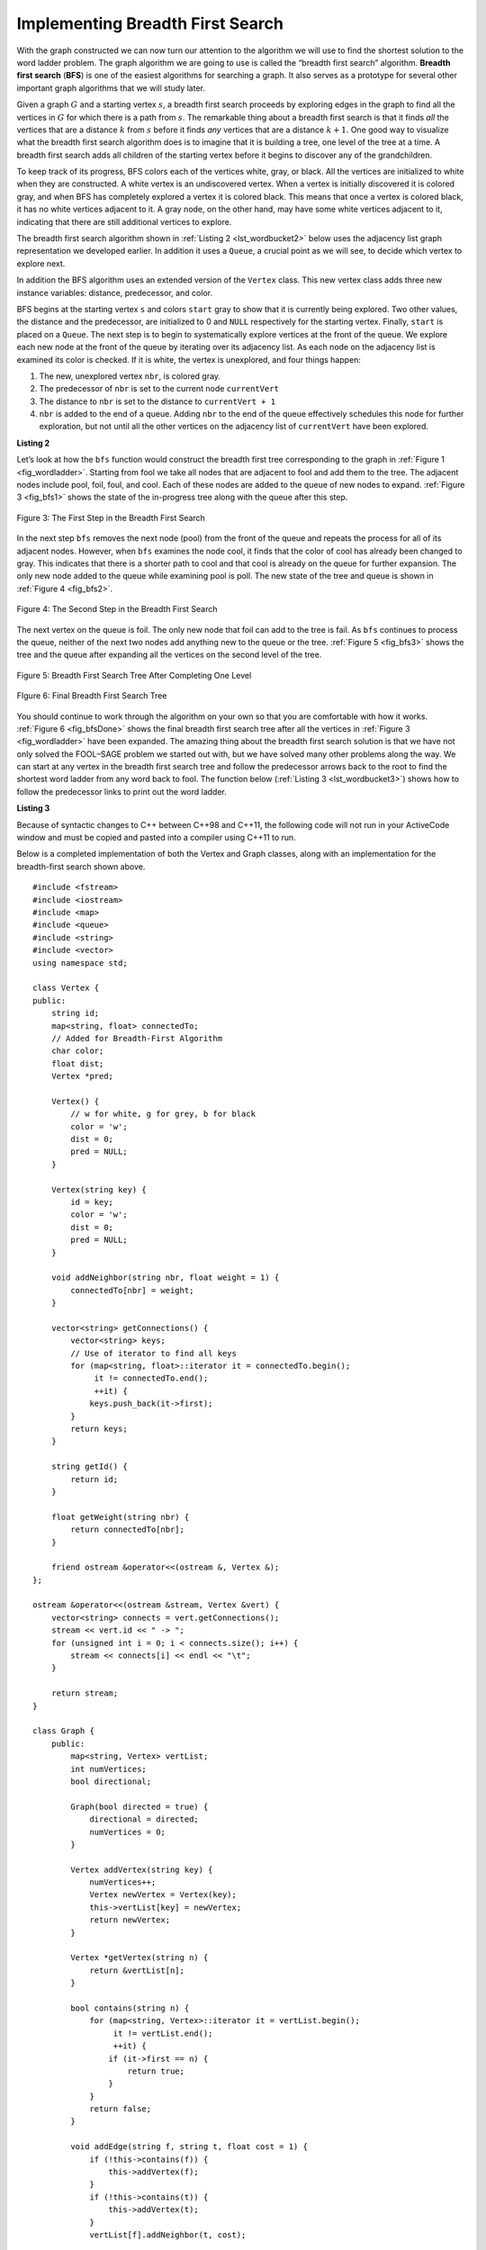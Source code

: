 ..  Copyright (C)  Brad Miller, David Ranum
    This work is licensed under the Creative Commons Attribution-NonCommercial-ShareAlike 4.0 International License. To view a copy of this license, visit http://creativecommons.org/licenses/by-nc-sa/4.0/.


Implementing Breadth First Search
~~~~~~~~~~~~~~~~~~~~~~~~~~~~~~~~~

With the graph constructed we can now turn our attention to the
algorithm we will use to find the shortest solution to the word ladder
problem. The graph algorithm we are going to use is called the “breadth
first search” algorithm. **Breadth first search** (**BFS**) is one of
the easiest algorithms for searching a graph. It also serves as a
prototype for several other important graph algorithms that we will
study later.

Given a graph :math:`G` and a starting vertex :math:`s`, a breadth
first search proceeds by exploring edges in the graph to find all the
vertices in :math:`G` for which there is a path from :math:`s`. The
remarkable thing about a breadth first search is that it finds *all* the
vertices that are a distance :math:`k` from :math:`s` before it
finds *any* vertices that are a distance :math:`k+1`. One good way to
visualize what the breadth first search algorithm does is to imagine
that it is building a tree, one level of the tree at a time. A breadth
first search adds all children of the starting vertex before it begins
to discover any of the grandchildren.

To keep track of its progress, BFS colors each of the vertices white,
gray, or black. All the vertices are initialized to white when they are
constructed. A white vertex is an undiscovered vertex. When a vertex is
initially discovered it is colored gray, and when BFS has completely
explored a vertex it is colored black. This means that once a vertex is
colored black, it has no white vertices adjacent to it. A gray node, on
the other hand, may have some white vertices adjacent to it, indicating
that there are still additional vertices to explore.

The breadth first search algorithm shown in :ref:`Listing 2 <lst_wordbucket2>` below uses the
adjacency list graph representation we developed earlier. In addition it uses a ``Queue``,
a crucial point as we will see, to decide which vertex to explore next.

In addition the BFS algorithm uses an extended version of the ``Vertex``
class. This new vertex class adds three new instance variables:
distance, predecessor, and color.

BFS begins at the starting vertex ``s`` and colors ``start`` gray to
show that it is currently being explored. Two other values, the distance
and the predecessor, are initialized to 0 and ``NULL`` respectively for
the starting vertex. Finally, ``start`` is placed on a ``Queue``. The
next step is to begin to systematically explore vertices at the front of
the queue. We explore each new node at the front of the queue by
iterating over its adjacency list. As each node on the adjacency list is
examined its color is checked. If it is white, the vertex is unexplored,
and four things happen:

#. The new, unexplored vertex ``nbr``, is colored gray.

#. The predecessor of ``nbr`` is set to the current node ``currentVert``

#. The distance to ``nbr`` is set to the distance to ``currentVert + 1``

#. ``nbr`` is added to the end of a queue. Adding ``nbr`` to the end of
   the queue effectively schedules this node for further exploration,
   but not until all the other vertices on the adjacency list of
   ``currentVert`` have been explored.


.. _lst_wordbucket2:

**Listing 2**

.. tabbed:: bfs_impl1

    .. tab:: Python

        ::

            from pythonds.graphs import Graph, Vertex
            from pythonds.basic import Queue

            def bfs(g,start):
                start.setDistance(0)
                start.setPred(None)
                vertQueue = Queue()
                vertQueue.enqueue(start)
                while (vertQueue.size() > 0):
                    currentVert = vertQueue.dequeue()
                    for nbr in currentVert.getConnections():
                        if (nbr.getColor() == 'white'):
                            nbr.setColor('gray')
                            nbr.setDistance(currentVert.getDistance() + 1)
                            nbr.setPred(currentVert)
                            vertQueue.enqueue(nbr)
                    currentVert.setColor('black')

    .. tab:: C++

        ::
        
            Graph bfs(Graph g, Vertex *start) {
                start->dist = 0;
                start->pred = NULL;
                queue<Vertex *> vertQueue;
                vertQueue.push(start);
                while (vertQueue.size() > 0) {
                    Vertex *currentVert = vertQueue.front();
                    vertQueue.pop();
                // For each neighbor of the current vertex
                    for (unsigned int nbr = 0; nbr < currentVert->getConnections().size(); nbr++) {
                        if (g.vertList[currentVert->getConnections()[nbr]].color == 'w') {
                            g.vertList[currentVert->getConnections()[nbr]].color = 'g';
                            g.vertList[currentVert->getConnections()[nbr]].dist = currentVert->dist + 1;
                            g.vertList[currentVert->getConnections()[nbr]].pred = currentVert;
                            vertQueue.push(&g.vertList[currentVert->getConnections()[nbr]]);
                        }
                    }
                    currentVert->color = 'b';
                }
                return g;
            }

Let’s look at how the ``bfs`` function would construct the breadth first
tree corresponding to the graph in :ref:`Figure 1 <fig_wordladder>`. Starting
from fool we take all nodes that are adjacent to fool and add them to
the tree. The adjacent nodes include pool, foil, foul, and cool. Each of
these nodes are added to the queue of new nodes to expand.
:ref:`Figure 3 <fig_bfs1>` shows the state of the in-progress tree along with the
queue after this step.

.. _fig_bfs1:

.. figure:: Figures/bfs1.png
   :align: center

   Figure 3: The First Step in the Breadth First Search

In the next step ``bfs`` removes the next node (pool) from the front of
the queue and repeats the process for all of its adjacent nodes.
However, when ``bfs`` examines the node cool, it finds that the color of
cool has already been changed to gray. This indicates that there is a
shorter path to cool and that cool is already on the queue for further
expansion. The only new node added to the queue while examining pool is
poll. The new state of the tree and queue is shown in :ref:`Figure 4 <fig_bfs2>`.

.. _fig_bfs2:

.. figure:: Figures/bfs2.png
   :align: center

   Figure 4: The Second Step in the Breadth First Search



The next vertex on the queue is foil. The only new node that foil can
add to the tree is fail. As ``bfs`` continues to process the queue,
neither of the next two nodes add anything new to the queue or the tree.
:ref:`Figure 5 <fig_bfs3>` shows the tree and the queue after expanding all the
vertices on the second level of the tree.


.. _fig_bfs3:

.. figure:: Figures/bfs3.png
   :align: center

   Figure 5: Breadth First Search Tree After Completing One Level


.. _fig_bfsDone:

.. figure:: Figures/bfsDone.png
   :align: center

   FIgure 6: Final Breadth First Search Tree


You should continue to work through the algorithm on your own so that
you are comfortable with how it works. :ref:`Figure 6 <fig_bfsDone>` shows the
final breadth first search tree after all the vertices in
:ref:`Figure 3 <fig_wordladder>` have been expanded. The amazing thing about the
breadth first search solution is that we have not only solved the
FOOL–SAGE problem we started out with, but we have solved many other
problems along the way. We can start at any vertex in the breadth first
search tree and follow the predecessor arrows back to the root to find
the shortest word ladder from any word back to fool. The function below (:ref:`Listing 3 <lst_wordbucket3>`) shows how to follow the predecessor links to
print out the word ladder.

.. _lst_wordbucket3:

**Listing 3**


.. tabbed:: traverse_impl1

    .. tab:: Python

        ::
            
            def traverse(vertex):
                cur = vertex

                while cur.getPred():
                    print(cur.getId())
                    cur = cur.getPred()
                print(cur.getId())

            traverse(g.getVertex('sage'))

    .. tab:: C++

        ::

            void traverse(Vertex *y) {
                Vertex *x = y;

                while (x->pred) {
                    cout << x->id << endl;
                    x = x->pred;
                }
                cout << x->id << endl;
            }

            //traverse(g.getVertex("sage"))

Because of syntactic changes to C++ between C++98 and C++11, the following code
will not run in your ActiveCode window and must be copied and pasted into a compiler using C++11 to run.

Below is a completed implementation of both the Vertex and Graph classes, along
with an implementation for the breadth-first search shown above.

::

    #include <fstream>
    #include <iostream>
    #include <map>
    #include <queue>
    #include <string>
    #include <vector>
    using namespace std;

    class Vertex {
    public:
        string id;
        map<string, float> connectedTo;
        // Added for Breadth-First Algorithm
        char color;
        float dist;
        Vertex *pred;

        Vertex() {
            // w for white, g for grey, b for black
            color = 'w';
            dist = 0;
            pred = NULL;
        }

        Vertex(string key) {
            id = key;
            color = 'w';
            dist = 0;
            pred = NULL;
        }

        void addNeighbor(string nbr, float weight = 1) {
            connectedTo[nbr] = weight;
        }

        vector<string> getConnections() {
            vector<string> keys;
            // Use of iterator to find all keys
            for (map<string, float>::iterator it = connectedTo.begin();
                 it != connectedTo.end();
                 ++it) {
                keys.push_back(it->first);
            }
            return keys;
        }

        string getId() {
            return id;
        }

        float getWeight(string nbr) {
            return connectedTo[nbr];
        }

        friend ostream &operator<<(ostream &, Vertex &);
    };

    ostream &operator<<(ostream &stream, Vertex &vert) {
        vector<string> connects = vert.getConnections();
        stream << vert.id << " -> ";
        for (unsigned int i = 0; i < connects.size(); i++) {
            stream << connects[i] << endl << "\t";
        }

        return stream;
    }

    class Graph {
        public:
            map<string, Vertex> vertList;
            int numVertices;
            bool directional;

            Graph(bool directed = true) {
                directional = directed;
                numVertices = 0;
            }

            Vertex addVertex(string key) {
                numVertices++;
                Vertex newVertex = Vertex(key);
                this->vertList[key] = newVertex;
                return newVertex;
            }

            Vertex *getVertex(string n) {
                return &vertList[n];
            }

            bool contains(string n) {
                for (map<string, Vertex>::iterator it = vertList.begin();
                     it != vertList.end();
                     ++it) {
                    if (it->first == n) {
                        return true;
                    }
                }
                return false;
            }

            void addEdge(string f, string t, float cost = 1) {
                if (!this->contains(f)) {
                    this->addVertex(f);
                }
                if (!this->contains(t)) {
                    this->addVertex(t);
                }
                vertList[f].addNeighbor(t, cost);

                if (!directional) {
                    vertList[t].addNeighbor(f, cost);
                }
            }

            vector<string> getVertices() {
                vector<string> verts;

                for (map<string, Vertex>::iterator it = vertList.begin();
                     it != vertList.end();
                     ++it) {
                    verts.push_back(it->first);
                }
                return verts;
            }

            friend ostream &operator<<(ostream &, Graph &);
    };

    ostream &operator<<(ostream &stream, Graph &grph) {
        for (map<string, Vertex>::iterator it = grph.vertList.begin();
             it != grph.vertList.end();
             ++it) {
            stream << grph.vertList[it->first];
            cout << endl;
        }

        return stream;
    }

    string getBlank(string str, int index) {
        string blank = str;
        blank[index] = '_';
        return blank;
    }

    Graph buildGraph(vector<string> words) {
        Graph g(false);

        map<string, vector<string> > d;

        // Go through the words
        for (unsigned int i = 0; i < words.size(); i++) {
            // Go through each letter, making it blank
            for (unsigned int j = 0; j < words[i].length(); j++) {
                string bucket = getBlank(words[i], j);
                // Add the word to the map at the location of the blank
                d[bucket].push_back(words[i]);
            }
        }

        for (map<string, vector<string> >::iterator iter = d.begin();
             iter != d.end();
             ++iter) {
            for (unsigned int i = 0; i < iter->second.size(); i++) {
                for (unsigned int j = 0; j < iter->second.size(); j++) {
                    if (iter->second[i] != iter->second[j]) {
                        g.addEdge(iter->second[i], iter->second[j]);
                    }
                }
            }
        }

        return g;
    }

    Graph bfs(Graph g, Vertex *start) {
        start->dist = 0;
        start->pred = NULL;
        queue<Vertex *> vertQueue;
        vertQueue.push(start);
        while (vertQueue.size() > 0) {
            Vertex *currentVert = vertQueue.front();
            vertQueue.pop();
            for (unsigned int nbr = 0; nbr < currentVert->getConnections().size(); nbr++) {
                if (g.vertList[currentVert->getConnections()[nbr]].color == 'w') {
                    g.vertList[currentVert->getConnections()[nbr]].color = 'g';

                    g.vertList[currentVert->getConnections()[nbr]].dist =
                        currentVert->dist + 1;
                    g.vertList[currentVert->getConnections()[nbr]].pred =
                        currentVert;
                    vertQueue.push(&g.vertList[currentVert->getConnections()[nbr]]);
                }
            }
            currentVert->color = 'b';
        }

        return g;
    }

    void traverse(Vertex *y) {
        Vertex *x = y;

        while (x->pred) {
            cout << x->id << endl;
            x = x->pred;
        }
        cout << x->id << endl;
    }

    int main() {
        // Vector Initialized with an array
        string arr[] = {"fool",
                        "cool",
                        "pool",
                        "poll",
                        "pole",
                        "pall",
                        "fall",
                        "fail",
                        "foil",
                        "foul",
                        "pope",
                        "pale",
                        "sale",
                        "sage",
                        "page"};

        vector<string> words(arr, arr + (sizeof(arr) / sizeof(arr[0])));

        // Graph g = buildGraph(words);
        Graph g(false);

        g = buildGraph(words);

        g = bfs(g, g.getVertex("fool"));

        traverse(g.getVertex("pall"));

        return 0;
    }
